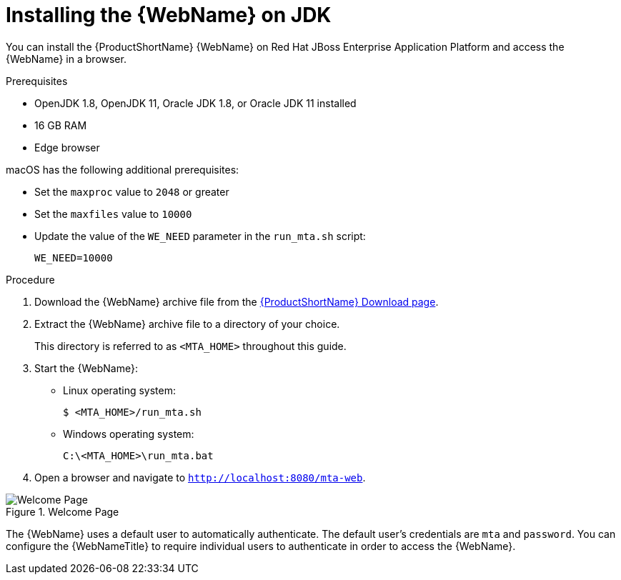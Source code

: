 // Module included in the following assemblies:
// * docs/web-console-guide_5/master.adoc
[id='zip_install_{context}']
= Installing the {WebName} on JDK

You can install the {ProductShortName} {WebName} on Red Hat JBoss Enterprise Application Platform and access the {WebName} in a browser.

.Prerequisites

* OpenJDK 1.8, OpenJDK 11, Oracle JDK 1.8, or Oracle JDK 11 installed
* 16 GB RAM
* Edge browser

macOS has the following additional prerequisites:

* Set the `maxproc` value to `2048` or greater
* Set the `maxfiles` value to `10000`
* Update the value of the `WE_NEED` parameter in the `run_mta.sh` script:
+
----
WE_NEED=10000
----

.Procedure

. Download the {WebName} archive file from the link:https://developers.redhat.com/products/mta/download[{ProductShortName} Download page].

. Extract the {WebName} archive file to a directory of your choice.
+
This directory is referred to as `<MTA_HOME>` throughout this guide.

. Start the {WebName}:

* Linux operating system:
+
----
$ <MTA_HOME>/run_mta.sh
----

* Windows operating system:
+
----
C:\<MTA_HOME>\run_mta.bat
----

. Open a browser and navigate to `http://localhost:8080/mta-web`.

.Welcome Page
image::web-login.png[Welcome Page]

The {WebName} uses a default user to automatically authenticate. The default user's credentials are `mta` and `password`. You can configure the {WebNameTitle} to require individual users to authenticate in order to access the {WebName}.

